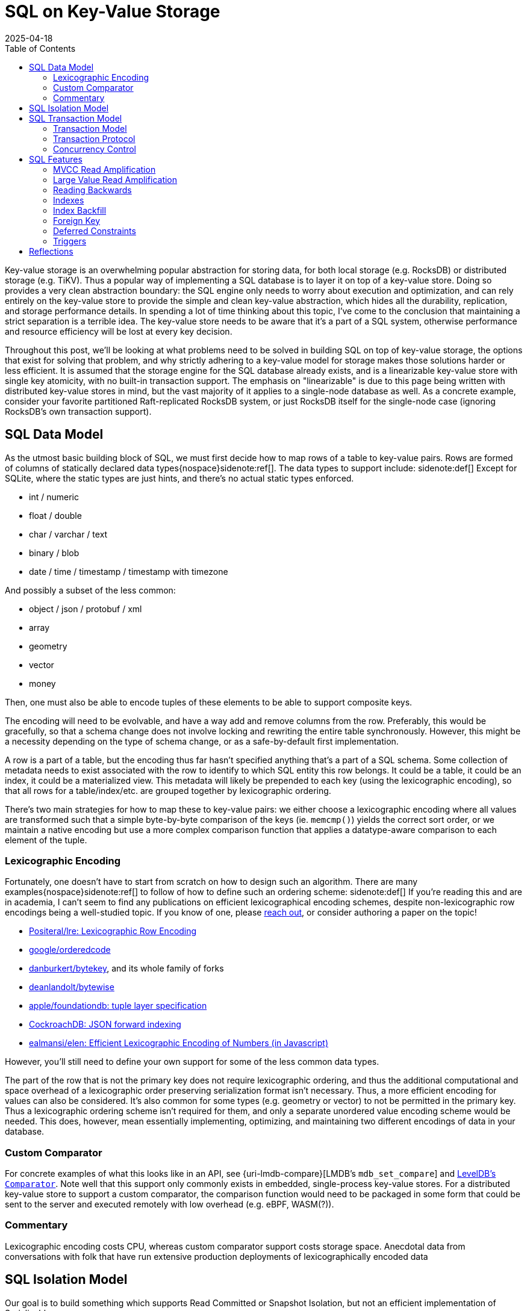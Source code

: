 = SQL on Key-Value Storage
:revdate: 2025-04-18
:draft: true
:toc: right
:bibtex-file: 2025-sql-on-kv-storage.bib
:page-topic: databases
:page-hook-preamble: false
:page-hook: Requirements and design constraints for a implementing SQL on a (distributed) key-value store, with commentary on tradeoffs therein.

////

SQL on KV is very popular
-> Cockroach/TiDB/Yugabyte
-> MySQL/SQLite

KV is a clean abstraction
-> SQL gets simple API
-> API powerful enough to represent distributed system

Still a complicated design space
-> Highly and oddly constrained by SQL
-> SQL features demand unusual and bespoke support

Clean API is bad: wasts perf everywhere
-> restricts storage choices
-> pushdown impossible
-> transaction protocol more complicated
-> MVCC is worse
-> Complicates SQL feature support

////

////
Design Constraints
- Givens
  - linearizable key-value store
- need to support SQL datatypes and objects
  - How to map SQL row to KV
    - lexicographic encoding
  - How to represent indexes, materialized views
////

Key-value storage is an overwhelming popular abstraction for storing data, for
both local storage (e.g. RocksDB) or distributed storage (e.g. TiKV).  Thus a
popular way of implementing a SQL database is to layer it on top of a key-value
store.  Doing so provides a very clean abstraction boundary: the SQL engine only
needs to worry about execution and optimization, and can rely entirely on the
key-value store to provide the simple and clean key-value abstraction, which
hides all the durability, replication, and storage performance details. In
spending a lot of time thinking about this topic, I've come to the conclusion
that maintaining a strict separation is a terrible idea. The key-value store
needs to be aware that it's a part of a SQL system, otherwise performance and
resource efficiency will be lost at every key decision.

Throughout this post, we'll be looking at what problems need to be solved in
building SQL on top of key-value storage, the options that exist for solving
that problem, and why strictly adhering to a key-value model for storage makes
those solutions harder or less efficient.  It is assumed that the storage engine
for the SQL database already exists, and is a linearizable key-value store with
single key atomicity, with no built-in transaction support. The emphasis on
"linearizable" is due to this page being written with distributed key-value
stores in mind, but the vast majority of it applies to a single-node database as
well.  As a concrete example, consider your favorite partitioned Raft-replicated
RocksDB system, or just RocksDB itself for the single-node case (ignoring
RocksDB's own transaction support).

== SQL Data Model

As the utmost basic building block of SQL, we must first decide how to map rows of a table to key-value pairs.  Rows are formed of columns of statically declared data types{nospace}sidenote:ref[].
The data types to support include:
[.aside]#sidenote:def[] Except for SQLite, where the static types are just hints, and there's no actual static types enforced.#

- int / numeric
- float / double
- char / varchar / text
- binary / blob
- date / time / timestamp / timestamp with timezone

And possibly a subset of the less common:

- object / json / protobuf / xml
- array
- geometry
- vector
- money

Then, one must also be able to encode tuples of these elements to be able to support composite keys.

The encoding will need to be evolvable, and have a way add and remove columns from the row.
Preferably, this would be gracefully, so that a schema change does not involve locking and rewriting the entire table synchronously.
However, this might be a necessity depending on the type of schema change, or as a safe-by-default first implementation.

A row is a part of a table, but the encoding thus far hasn't specified anything that's a part of a SQL schema.
Some collection of metadata needs to exist associated with the row to identify to which SQL entity this row belongs.
It could be a table, it could be an index, it could be a materialized view.
This metadata will likely be prepended to each key (using the lexicographic encoding), so that all rows for a table/index/etc. are grouped together by lexicographic ordering.

There's two main strategies for how to map these to key-value pairs: we either choose a lexicographic encoding where all values are transformed such that a simple byte-by-byte comparison of the keys (ie. `memcmp()`) yields the correct sort order, or we maintain a native encoding but use a more complex comparison function that applies a datatype-aware comparison to each element of the tuple.

=== Lexicographic Encoding

Fortunately, one doesn't have to start from scratch on how to design such an algorithm.
There are many examples{nospace}sidenote:ref[] to follow of how to define such an ordering scheme:
[.aside]#sidenote:def[] If you're reading this and are in academia, I can't seem to find any publications on efficient lexicographical encoding schemes, despite non-lexicographic row encodings being a well-studied topic.  If you know of one, please link:/about.html[reach out], or consider authoring a paper on the topic!#

- https://github.com/Positeral/lre[Positeral/lre: Lexicographic Row Encoding]
- https://pkg.go.dev/github.com/google/orderedcode[google/orderedcode]
- https://github.com/danburkert/bytekey[danburkert/bytekey], and its whole family of forks
- https://github.com/deanlandolt/bytewise[deanlandolt/bytewise]
- https://github.com/apple/foundationdb/blob/main/design/tuple.md[apple/foundationdb: tuple layer specification]
- https://github.com/cockroachdb/cockroach/blob/master/docs/tech-notes/jsonb_forward_indexing.md[CockroachDB: JSON forward indexing]
- https://github.com/ealmansi/elen[ealmansi/elen: Efficient Lexicographic Encoding of Numbers (in Javascript)]

However, you'll still need to define your own support for some of the less common data types.

The part of the row that is not the primary key does not require lexicographic ordering, and thus the additional computational and space overhead of a lexicographic order preserving serialization format isn't necessary.
Thus, a more efficient encoding for values can also be considered.
It's also common for some types (e.g. geometry or vector) to not be permitted in the primary key.
Thus a lexicographic ordering scheme isn't required for them, and only a separate unordered value encoding scheme would be needed.
This does, however, mean essentially implementing, optimizing, and maintaining two different encodings of data in your database.


=== Custom Comparator

:uri-lmdb-comparator: http://www.lmdb.tech/doc/group__mdb.html#ga68e47ffcf72eceec553c72b1784ee0fe
:uri-leveldb-comparator: https://github.com/google/leveldb/blob/ac691084fdc5546421a55b25e7653d450e5a25fb/include/leveldb/comparator.h

For concrete examples of what this looks like in an API, see {uri-lmdb-compare}[LMDB's `mdb_set_compare`] and {uri-leveldb-comparator}[LevelDB's `Comparator`].  Note well that this support only commonly exists in embedded, single-process key-value stores.  For a distributed key-value store to support a custom comparator, the comparison function would need to be packaged in some form that could be sent to the server and executed remotely with low overhead (e.g. eBPF, WASM(?)).

=== Commentary

Lexicographic encoding costs CPU, whereas custom comparator support costs storage space.
Anecdotal data from conversations with folk that have run extensive production deployments of lexicographically encoded data


== SQL Isolation Model

:uri-oracle-read-committed: https://docs.oracle.com/cd/E25054_01/server.1111/e25789/consist.htm#BABEIHGJ
:uri-read-committed-si: https://sqlperformance.com/2014/05/t-sql-queries/read-committed-snapshot-isolation

////
- need to support the SQL isolation model
  - need to support reading old versions
  - even read committed isn't read committed
  - implies some form of MVCC necessary
    - or Oracle/MySQL/OrioleDB style undo log
  - RC/SI needs w-w conflict detection
  - serializable needs r-w (and w-w?)
////

Our goal is to build something which supports Read Committed or Snapshot Isolation, but not an efficient implementation of Serializable.

There is a significant difference between what the ANSI standard defines as Read Committed, and what the database industry at large defines as Read Committed.  The ANSI Standard claims that Read Committed should behave like exactly what it says: any data which is committed is visible for reading, but unlike Snapshot Isolation, the committed data read might form an inconsistent snapshot which observes only parts of some transactions.  The database industry has largely implemented Read Committed as "Snapshot Isolation except the server is allowed to pick a new read snapshot".sidenote:ref[]sidenote:ref[]
Databases implement "Almost Snapshot Isolation" Read Committed instead of just Snapshot Isolation as it retains one very important difference: if the query encounters a conflict, the server is permitted to retry the statement with a new read snapshot until it succeeds.  Under Snapshot Isolation, that failure must be returned to the client so that they can retry the entire transaction body.  This means that Read Committed observes significantly fewer transaction aborts than Snapshot Isolation.
[.aside]#sidenote:def[] For a more detailed explanation, take a look at {uri-oracle-read-committed}[Oracle's documentation on Read Committed].#
[.aside]#sidenote:def[] SQL Server appears to offer both Read Committed isolation levels.  It calls the ANSI Standard "Read Committed", and the commonly implemented variant {uri-read-committed-si}["Read Committed Snapshot Isolation"], though I haven't seen that name used elsewhere to identify this "Almost Snapshot Isolation" variant.#

The strong suggestion of not pursuing Serializable is one of the divergences between a local-only database and a distributed database.
For local-only, it's fine to chase after Serializable and two phase locking is a standard and reasonable way of achieving that goal, in the distributed case, it is a folly.
To build an efficient implementation of Serializable, one needs non-trivial cooperation from the storage layer in a distributed system.
For example, the storage layer could be extended to support Cockroach-style "remember the version at which each key was last read", or Spanner-style "maintain in-memory locks for each row read or written", or a model of a less well-known system.
However, without some extension permitting support from the storage layer for serializability, I have yet to see an implementation strategy for Serializable which does not slaughter performance.

There is an advantage of offering Serializable over Snapshot Isolation though, which is that an MVCC Serializable implementation only needs to check for read-after-write conflicts, and can omit checking for write-after-write or write-after-read conflicts.sidenote:ref[]  MVCC itself removes the need to check for write-after-read conflicts.  If all writes in a transaction are written in the same version, then it's impossible to form a cycle using only writes, so write-after-write conflicts don't need to be checked. Thus, write-after-write conflict heavy workloads could see an increase in performance when using Serializable over Snapshot Isolation due to the lack of write-after-write conflict causing statement aborts and restarts.
[.aside]#sidenote:def[] bibitem:[CritiqueOfSnapshotIsolation]#

== SQL Transaction Model

////
- need to support the SQL transaction model
  - transactions are interactive
  - transactions can be multi-step
  - transactions are long running and/or large
////

=== Transaction Model

:uri-postgres-savepoint: https://www.postgresql.org/docs/current/sql-savepoint.html

Most transactional key-value stores offer one-shot transactions.  A collection
of reads and writes form one transaction, and there's no incremental commits or
rollbacks during the transaction execution.  This transaction model is simpler
than that of SQL's, where multiple statements can run within a transaction,
during which statements can be rolled back or potentially re-executed any number
of times.

SQL transaction model is either:

. The beginning of each statement is a savepoint.sidenote:ref[]
  [.aside]#sidenote:def[] Not to be confused with the {uri-postgres-savepoint}[unofficial SQL savepoint feature], but conceptually the same.#
  At any time during execution, the transaction can roll back to the savepoint,
  undoing the effects of a statement.
. Each statement is a nested transaction within the parent SQL transaction.

If the API to the database is async, and the database permits multiple
statements to be running concurrently within the same transaction, then the
nested transaction model needs to be used as savepoints can't support
concurrently executing statements.  If execution can ever restart within a
statement, as part of CTE evaluation or adaptive operators, then there is a
second savepoint or third level of nested transactions that must be planned for.

SQL transactions are also begun without any knowledge of the statements that
will later be run, and the transaction is only ended when a client issues a
`COMMIT` or `ROLLBACK`. This means that the system must support keeping
transactions alive even while no statement related to the transaction is
executing.  The transaction might be long running and write or read a large
amount of data, or it might be a single autocommit statement.

=== Transaction Protocol

////
Transaction Protocol Design Space

- Client-driven 3PC is the standard
  - CRDB, TiDB, YB all have minor variations
  - Most of them call it "2PC", which it is not
  - Follow-on optimization for -1 RTT for small transactions
    - Link the CRDB blog post and Rystsov's blog post

- Actual 2PC?
  - Spanner only
  - Note that this is because they broke the rules
////

Given the necessity of supporting complex, long-running transactions with that
write a large amount of data, there's essentially only one viable high level
strategy for implementation:

. A client starts a transaction by creating a transaction status record in the database
. The client issues writes that are marked as being a part of the pending transaction, with some form of pointer to the transaction status record.
. At the end of each statement and upon transaction commit, the transaction record is marked as committed.

Which is a client-driven three-phase commit algorithm.
Some variation of this is implemented by CockroachDB, TiDB, and YugaByte.

The three most popular distributed SQL databases all using variants of the same transaction protocol isn't a coincidence.
A number of other potential implementation strategies aren't viable given the breadth of what must be supported in SQL.

A client can't locally buffer writes until a statement finishes or a transaction
commits, as a single statement is allowed to write gigabytes of data.
Furthermore, a subsequent statement is allowed to `SELECT` that data, and
potentially involve the uncommitted data in a complex join against existing
committed data, and that means that the server side performing the SQL execution
needs to have access to the data.  Writes from in-progress statements must be
registered with the server.

Most, but not all distributed SQL databases follow this transaction protocol.  However, Spanner notably does not.  Rather than acquire locks via staging pending writes, it acquires an in-memory lock on the leader of the replication group responsible for that key. This is a significantly cheaper operation as the lock is both not replicated and not durable, but that also means that a crash can cause the lock to be lost while the transaction holding it is still executing.  Thus, at transaction commit, Spanner must re-validate that all acquired locks are still held.

And there's still other databases that don't follow it at all, and potentially accept other limitations on what they can do.  VoltDB is very optimized towards single-partition statements, and accepts a very expensive global coordination phase for executing distributed statements.  LeanXcale supports snapshot isolation, but forces staleness.  Spanner buffers all writes in the client and waits until commit, thus placing limits on 

// LeanXcale snapshot isolation but stale
// Spanner didn't allow read-your-writes

=== Concurrency Control

////
Concurrency Control Design Space
- MVCC implemented as a suffix on each key
- Filter for most recent write according to a timestamp
  - CRDB & YB: HLC
  - TiDB: timestamp oracle
- Writes double as locks for the key
  - See percolator, but the idea probably predates that
- Serializable sometimes forsaken
  - CRDB: Serialize writes as of transaction start
    - Makes Serializable cheap, but read-only queries aren't CC-free
  - YB & TiDB: Serialize writes as of transaction end
    - Makes Serializable expensive/unsupported
    - But snapshot reads are CC-free
  - Spanner: Maintain read locks only in memory
    - Provides best of both worlds
    - Except transaction bodies aren't serializable
    - Probably fine as long as hidden by SQL engine
  - There's niches where you can break the rules
    - VoltDB: super fast SQL, but only for single-partition
    - Spanner: Size limits on DMLs.  No read-your-writes in transactions.
- Pessimism not optimism
  - CRDB and TiDB both started with optimistic CC
  - Moved to pessimistic CC
////

== SQL Features

////
- need to support optimizations to support SQL features
  - more on this later
////
Various features in SQL necessitate specific support from the storage layer.
This is a bit of a teaser for later, because part of the 

=== MVCC Read Amplification

////
bibitem:[EvaluationOfMVCC]
////

=== Large Value Read Amplification

=== Reading Backwards

`SELECT min(primary_key) FROM Table` is optimally done with a forward scan.
`SELECT max(primary_key) FROM Table` is optimally done with a reverse scan.
Don't forget that reading backwards is going to be an important thing to support!

Thus, if the solution to MVCC cleanup or 


=== Indexes

=== Index Backfill

write into the past, or record log of concurrent operations and replay

=== Foreign Key

With mandatory index, requires indexing (parent col, child pk) so that updates can materialize write-write conflicts.

Without mandatory index, requires being able to do read/write conflict checking.

In both cases, requires doing reads, then writes, then reads again, and that latter set of reads makes this not one-shot transaction-able.

=== Deferred Constraints

Primary key constraints can be deferred, so data models cannot assume that a primary key is unique.

=== Triggers

There is not consensus on 

////

Intermezzio

Put together the design in your head:

class Transaction {
}

class Statement {
}


Implementation Details
 - Here ends our high-level design space analysis
 - Here begins the odd details and squirrly corners involved

- Read Amplification
  - Old versions
    - Range-reads across keys with a lot of 
    - If always reading at most recent recent version (2PL read locking), then Ressi split works great
    - Otherwise, consider bounding the overhead

  - Large value Read Amplification
    - move them out of line

- Write Amplification
  - One row == one key-value
  - Wide columns means N columns = N

- MVCC cleanup
  - Overwritten and deleted versions must be removed somehow
  - If you control or can hook into the storage, it's a very good idea to inline this as part of storage cleanup
    - ie. make it a part of LSM compaction.
  - If this is driven from the client, be _very_ careful of races between range-reads and removing key-value pairs
    - Adding key-value pairs is monotonic
    - Removing key-value pairs breaks monotonicity, and 

- Reading Backwards

If your MVCC cleanup looks like:
  if (key points to transaction record marked as committed) {
    write key as committed
    delete tentative key
  }

Then you forgot about reading backwards.

`SELECT min(primary_key) FROM Table` is optimally done with a forward scan.
`SELECT max(primary_key) FROM Table` is optimally done with a reverse scan.
Don't forget that reading backwards is going to be an important thing to support.

- Locking for SELECT FOR UPDATE

- Detecting multiple writes to same key

- Constraints requires reading both with and without current writes

- Deferred Constraints

- Index construction can require Writing in the past

- Triggers require executing extra statements in the same context as the original statement.
  - MySQL semantics fail the statement, but not the transaction, if triggers fail.

- There's probably more that even I don't know about.

https://raymondtukpe.com/sql-nulls-are-weird.html
////

== Reflections

:uri-eatonphil-mvcc: https://notes.eatonphil.com/2024-05-16-mvcc.html

////

=== Escape Hatches are Important

A basic draft of MVCC isn't terribly complicated.
Concurrency without locking related keys is hard
MVCC cleanup is the most complex
Still tractable for one person to design and write in a reasonable timeframe

Complexity then spiraled out of control as bespoke support required by random SQL features.
Sensible decisions earlier become incredibly difficult to undo mistakes.
Were your primary keys unique by definition?  Sorry, port your entire data model because now deferred constraints is a thing.
And so writing SQL on KV isn't _hard_, it just feels like it requires having worked in SQL land for 20 years to know all the features and how they interact with concurrency control and transactions, to know what the actual correct set of requirements are for a SQL transaction layer on a key-value store.

This absurdity feels like it exists in Key-Value land more than traditional databases.  In-progress transaction data only needs to exist in memory.
Need more space?  Just add a new page type to your btree file.
Need even more space? Add a new file on the filesystem.
There's easy escape hatches for being able to add new, unplanned data.

When interacting with a key-value store, the key format needs to encode every possible way of writing data.
That's set once, globally.
Adding more space requires changing the format of stored keys, which is not an easy or cheap operation.


Instead, make sure to leave yourself an escape hatch at every possible level.
Leave yourself the space to add extra per-key metadata.
Allow adding extra per-transaction metadata.
Allow adding extra per-table metadata.


=== SQL Enforces a Design Monoculture

There's not really a lot of room in the transaction and concurrency model for innovation.

Not to say people haven't:
 - Cockroach commit at now vs YB/TiDB commit at future
 - Cockroach pipelining statement executions

 I would really like to see increment locks, escrow transactions, etc. make their way into SQL.
 The concurrency primitives are rather restricted today.


////

It's {uri-eatonphil-mvcc}[not terribly much work] to put together a rough Read Committed MVCC implementation.  It's more work to make that concurrent when one cannot lock related keys which form one SQL row.  It's the most complicated to get MVCC cleanup working in such a context.

But the absurdity to me hit

